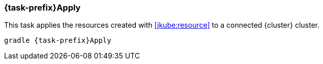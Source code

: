 
[[jkube:apply]]
=== *{task-prefix}Apply*

This task applies the resources created with <<jkube:resource>> to a connected {cluster} cluster.

[source, sh, subs="+attributes"]
----
gradle {task-prefix}Apply
----